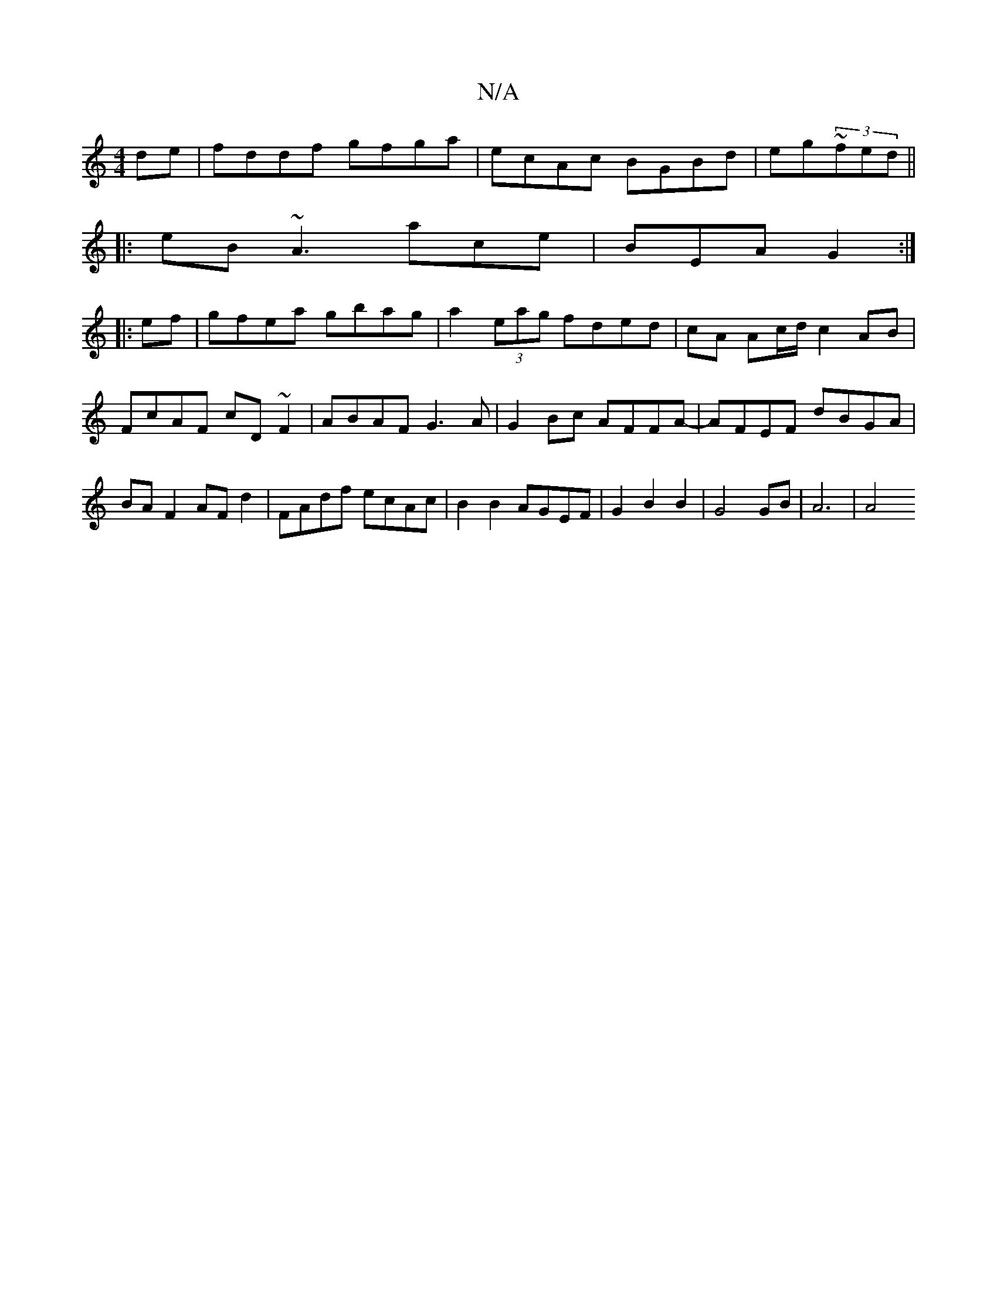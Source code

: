 X:1
T:N/A
M:4/4
R:N/A
K:Cmajor
 de | fddf gfga |ecAc BGBd|eg~(3fed||
|:eB ~A3 ace | BEA G2 :|
|:ef|gfea gbag|a2 (3eag fded|cA Ac/d/ c2 AB|FcAF cD~F2|ABAF G3A|G2Bc AFFA-|AFEF dBGA|BA F2 AF d2|FAdf ecAc|B2 B2 AGEF|G2B2B2|G4 GB|A6 |A4